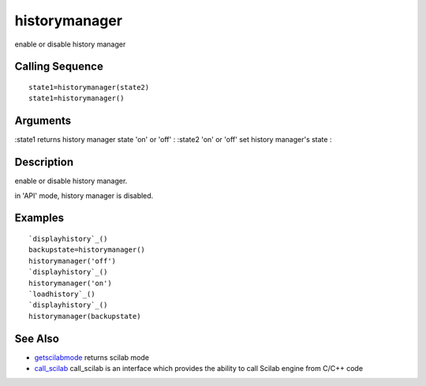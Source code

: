 


historymanager
==============

enable or disable history manager



Calling Sequence
~~~~~~~~~~~~~~~~


::

    state1=historymanager(state2)
    state1=historymanager()




Arguments
~~~~~~~~~

:state1 returns history manager state 'on' or 'off'
: :state2 'on' or 'off' set history manager's state
:



Description
~~~~~~~~~~~

enable or disable history manager.

in 'API' mode, history manager is disabled.



Examples
~~~~~~~~


::

    `displayhistory`_()
    backupstate=historymanager()
    historymanager('off')
    `displayhistory`_()
    historymanager('on')
    `loadhistory`_()
    `displayhistory`_()
    historymanager(backupstate)




See Also
~~~~~~~~


+ `getscilabmode`_ returns scilab mode
+ `call_scilab`_ call_scilab is an interface which provides the
  ability to call Scilab engine from C/C++ code


.. _call_scilab: call_scilab.html
.. _getscilabmode: getscilabmode.html


